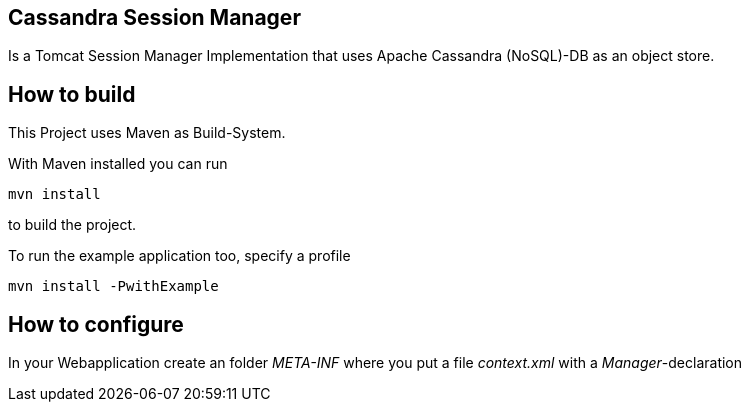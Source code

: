 == Cassandra Session Manager ==

Is a Tomcat Session Manager Implementation that uses Apache Cassandra (NoSQL)-DB as an object store.

== How to build ==

This Project uses Maven as Build-System.

With Maven installed you can run
----
mvn install
----
to build the project.

To run the example application too, specify a profile
----
mvn install -PwithExample
----

== How to configure ==

In your Webapplication create an folder _META-INF_ where you put a file _context.xml_ with a _Manager_-declaration
[code,xml]
++++
<?xml version="1.0" encoding="UTF-8"?>
<Context>
  <Manager className="de.jbellmann.tomcat.cassandra.CassandraManager"
           hosts="localhost:9160"
           maxActiveConnections="5"
           logSessionsOnStartup="true"/>
</Context>
++++